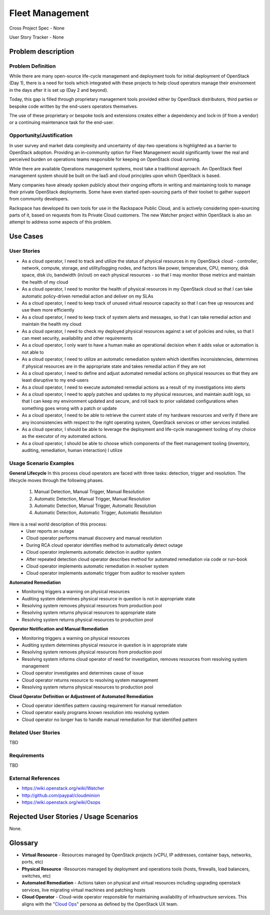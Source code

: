 Fleet Management
================
Cross Project Spec - None

User Story Tracker - None

Problem description
-------------------

Problem Definition
++++++++++++++++++
While there are many open-source life-cycle management and deployment tools
for initial deployment of OpenStack (Day 1), there is a need for tools which
integrated with these projects to help cloud operators manage their environment
in the days after it is set up (Day 2 and beyond).

Today, this gap is filled through proprietary management tools provided either
by OpenStack distributors, third parties or bespoke code written by the
end-users operators themselves.

The use of these proprietary or bespoke tools and extensions creates either a
dependency and lock-in (if from a vendor) or a continuing maintenance task for
the end-user.

Opportunity/Justification
+++++++++++++++++++++++++
In user survey and market data complexity and uncertainty of day-two operations
is highlighted as a barrier to OpenStack adoption. Providing an in-community
option for Fleet Management would significantly lower the real and perceived
burden on operations teams responsible for keeping on OpenStack cloud running.

While there are available Operations management systems, most take a
traditional approach. An OpenStack fleet management system should be built on
the IaaS and cloud principles upon which OpenStack is based.

Many companies have already spoken publicly about their ongoing efforts in
writing and maintaining tools to manage their private OpenStack deployments.
Some have even started open-sourcing parts of their toolset to gather support
from community developers.

Rackspace has developed its own tools for use in the Rackspace Public Cloud,
and is actively considering open-sourcing parts of it, based on requests from
its Private Cloud customers. The new Watcher project within OpenStack is also
an attempt to address some aspects of this problem.

Use Cases
---------

User Stories
++++++++++++
* As a cloud operator, I need to track and utilize the status of physical
  resources in my OpenStack cloud - controller, network, compute, storage,
  and utility/logging nodes, and factors like power, temperature, CPU,
  memory, disk space, disk i/o, bandwidth (in/out) on each physical resources
  - so that I may monitor those metrics and maintain the health of my cloud

* As a cloud operator, I need to monitor the health of physical resources in
  my OpenStack cloud so that I can take automatic policy-driven remedial
  action and deliver on my SLAs

* As a cloud operator, I need to keep track of unused virtual resource
  capacity so that I can free up resources and use them more efficiently

* As a cloud operator, I need to keep track of system alerts and messages,
  so that I can take remedial action and maintain the health my cloud

* As a cloud operator, I need to check my deployed physical resources against
  a set of policies and rules, so that I can meet security, availability and
  other requirements

* As a cloud operator, I only want to have a human make an operational decision
  when it adds value or automation is not able to

* As a cloud operator, I need to utilize an automatic remediation system which
  identifies inconsistencies, determines if physical resources are in the
  appropriate state and takes remedial action if they are not

* As a cloud operator, I need to define and adjust automated remedial actions
  on physical resources so that they are least disruptive to my end-users

* As a cloud operator, I need to execute automated remedial actions as a
  result of my investigations into alerts

* As a cloud operator, I need to apply patches and updates to my physical
  resources, and maintain audit logs, so that I can keep my environment
  updated and secure, and roll back to prior validated configurations when
  something goes wrong with a patch or update

* As a cloud operator, I need to be able to retrieve the current state of my
  hardware resources and verify if there are any inconsistencies with respect
  to the right operating system, OpenStack services or other services
  installed.

* As a cloud operator, I should be able to leverage the deployment and
  life-cycle management tooling of my choice as the executor of my automated
  actions.

* As a cloud operator, I should be able to choose which components of the fleet
  management tooling (inventory, auditing, remediation, human interaction) I
  utilize

Usage Scenario Examples
+++++++++++++++++++++++
**General Lifecycle**
In this process cloud operators are faced with three tasks: detection, trigger
and resolution. The lifecycle moves through the following phases.

 #. Manual Detection, Manual Trigger, Manual Resolution
 #. Automatic Detection, Manual Trigger, Manual Resolution
 #. Automatic Detection, Manual Trigger, Automatic Resolution
 #. Automatic Detection, Automatic Trigger, Automatic Resolution

Here is a real world description of this process:
 * User reports an outage
 * Cloud operator performs manual discovery and manual resolution
 * During RCA cloud operator identifies method to automatically detect outage
 * Cloud operator implements automatic detection in auditor system
 * After repeated detection cloud operator describes method for automated
   remediation via code or run-book
 * Cloud operator implements automatic remediation in resolver system
 * Cloud operator implements automatic trigger from auditor to resolver system

**Automated Remediation**

* Monitoring triggers a warning on physical resources
* Auditing system determines physical resource in question is not in
  appropriate state
* Resolving system removes physical resources from production pool
* Resolving system returns physical resources to appropriate state
* Resolving system returns physical resources to production pool

**Operator Notification and Manual Remediation**

* Monitoring triggers a warning on physical resources
* Auditing system determines physical resource in question is in appropriate
  state
* Resolving system removes physical resources from production pool
* Resolving system informs cloud operator of need for investigation, removes
  resources from resolving system management
* Cloud operator investigates and determines cause of issue
* Cloud operator returns resource to resolving system management
* Resolving system returns physical resources to production pool

**Cloud Operator Definition or Adjustment of Automated Remediation**

* Cloud operator identifies pattern causing requirement for manual remediation
* Cloud operator easily programs known resolution into resolving system
* Cloud operator no longer has to handle manual remediation for that identified
  pattern

Related User Stories
++++++++++++++++++++
TBD

Requirements
++++++++++++
TBD

External References
+++++++++++++++++++
* `<https://wiki.openstack.org/wiki/Watcher>`_

* `<http://github.com/paypal/cloudminion>`_

* `<https://wiki.openstack.org/wiki/Osops>`_

Rejected User Stories / Usage Scenarios
---------------------------------------
None.

Glossary
--------
* **Virtual Resource** - Resources managed by OpenStack projects (vCPU,
  IP addresses, container bays, networks, ports, etc)

* **Physical Resource** -Resources managed by deployment and operations tools
  (hosts, firewalls, load balancers, switches, etc)

* **Automated Remediation** - Actions taken on physical and virtual resources
  including upgrading openstack services, live migrating virtual machines and
  patching hosts

* **Cloud Operator** - Cloud-wide operator responsible for maintaining
  availability of infrastructure services. This aligns with the "`Cloud Ops <https://wiki.openstack.org/wiki/OpenStack_Personas_2015_Cloud_Ops>`_"
  persona as defined by the OpenStack UX team.
